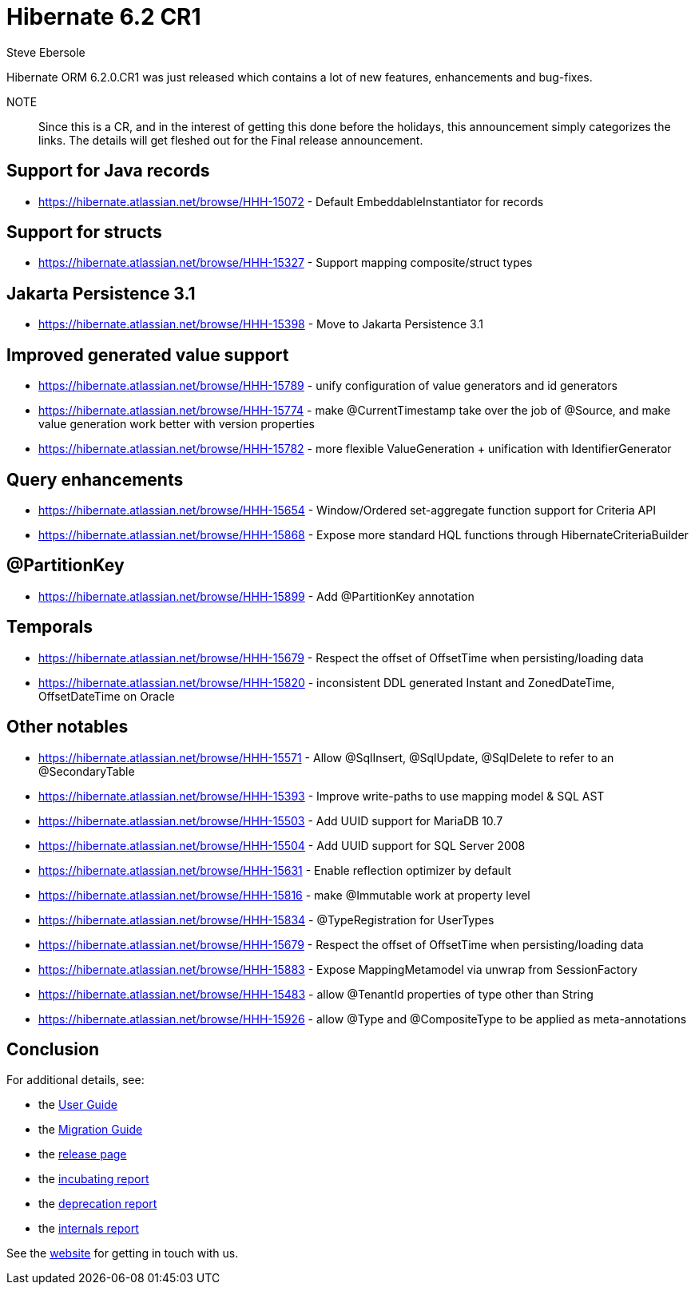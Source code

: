 = Hibernate 6.2 CR1
Steve Ebersole
:awestruct-tags: ["Hibernate ORM", "Releases"]
:awestruct-layout: blog-post
:docs-url: https://docs.jboss.org/hibernate/orm/6.2
:javadocs-url: {docs-url}/javadocs
:migration-guide-url: {docs-url}/migration-guide/migration-guide.html
:user-guide-url: {docs-url}/userguide/html_single/Hibernate_User_Guide.html


Hibernate ORM 6.2.0.CR1 was just released which contains a lot of new features, enhancements and bug-fixes.

NOTE:: Since this is a CR, and in the interest of getting this done before the holidays, this announcement simply
categorizes the links.  The details will get fleshed out for the Final release announcement.


== Support for Java records

* https://hibernate.atlassian.net/browse/HHH-15072 - Default EmbeddableInstantiator for records


== Support for structs

* https://hibernate.atlassian.net/browse/HHH-15327 - Support mapping composite/struct types


== Jakarta Persistence 3.1

* https://hibernate.atlassian.net/browse/HHH-15398 - Move to Jakarta Persistence 3.1


== Improved generated value support

* https://hibernate.atlassian.net/browse/HHH-15789 - unify configuration of value generators and id generators
* https://hibernate.atlassian.net/browse/HHH-15774 - make @CurrentTimestamp take over the job of @Source, and make value generation work better with version properties
* https://hibernate.atlassian.net/browse/HHH-15782 - more flexible ValueGeneration + unification with IdentifierGenerator


== Query enhancements

* https://hibernate.atlassian.net/browse/HHH-15654 - Window/Ordered set-aggregate function support for Criteria API
* https://hibernate.atlassian.net/browse/HHH-15868 - Expose more standard HQL functions through HibernateCriteriaBuilder


== @PartitionKey

* https://hibernate.atlassian.net/browse/HHH-15899 - Add @PartitionKey annotation


== Temporals

* https://hibernate.atlassian.net/browse/HHH-15679 - Respect the offset of OffsetTime when persisting/loading data
* https://hibernate.atlassian.net/browse/HHH-15820 - inconsistent DDL generated Instant and ZonedDateTime, OffsetDateTime on Oracle


== Other notables

* https://hibernate.atlassian.net/browse/HHH-15571 - Allow @SqlInsert, @SqlUpdate, @SqlDelete to refer to an @SecondaryTable
* https://hibernate.atlassian.net/browse/HHH-15393 - Improve write-paths to use mapping model & SQL AST
* https://hibernate.atlassian.net/browse/HHH-15503 - Add UUID support for MariaDB 10.7
* https://hibernate.atlassian.net/browse/HHH-15504 - Add UUID support for SQL Server 2008
* https://hibernate.atlassian.net/browse/HHH-15631 - Enable reflection optimizer by default
* https://hibernate.atlassian.net/browse/HHH-15816 - make @Immutable work at property level
* https://hibernate.atlassian.net/browse/HHH-15834 - @TypeRegistration for UserTypes
* https://hibernate.atlassian.net/browse/HHH-15679 - Respect the offset of OffsetTime when persisting/loading data
* https://hibernate.atlassian.net/browse/HHH-15883 - Expose MappingMetamodel via unwrap from SessionFactory
* https://hibernate.atlassian.net/browse/HHH-15483 - allow @TenantId properties of type other than String
* https://hibernate.atlassian.net/browse/HHH-15926 - allow @Type and @CompositeType to be applied as meta-annotations


== Conclusion

For additional details, see:

- the link:{user-guide-url}[User Guide]
- the link:{migration-guide-url}[Migration Guide]
- the https://hibernate.org/orm/releases/6.0/[release page]
- the link:{docs-url}/incubating/incubating.txt[incubating report]
- the link:{docs-url}/deprecated/deprecated.txt[deprecation report]
- the link:{docs-url}/internals/internal.txt[internals report]

See the https://hibernate.org/community/[website] for getting in touch with us.

